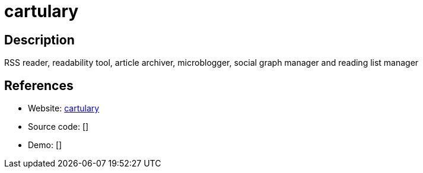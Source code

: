 = cartulary

:Name:          cartulary
:Language:      PHP
:License:       CDDL-1.0
:Topic:         Communication systems
:Category:      Social Networks and Forums
:Subcategory:   

// END-OF-HEADER. DO NOT MODIFY OR DELETE THIS LINE

== Description

RSS reader, readability tool, article archiver, microblogger, social graph manager and reading list manager

== References

* Website: https://github.com/daveajones/cartulary[cartulary]
* Source code: []
* Demo: []
